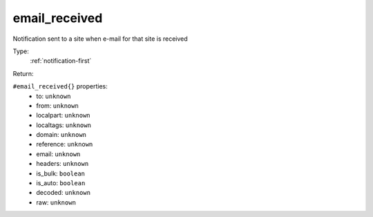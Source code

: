 .. _email_received:

email_received
^^^^^^^^^^^^^^

Notification sent to a site when e-mail for that site is received 


Type: 
    :ref:`notification-first`

Return: 
    

``#email_received{}`` properties:
    - to: ``unknown``
    - from: ``unknown``
    - localpart: ``unknown``
    - localtags: ``unknown``
    - domain: ``unknown``
    - reference: ``unknown``
    - email: ``unknown``
    - headers: ``unknown``
    - is_bulk: ``boolean``
    - is_auto: ``boolean``
    - decoded: ``unknown``
    - raw: ``unknown``
